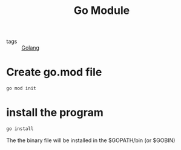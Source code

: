 #+title: Go Module
#+ROAM_TAGS: Golang

- tags :: [[file:20210110190746-golang.org][Golang]]

* Create go.mod file

#+begin_src sh
go mod init
#+end_src

* install the program

#+begin_src sh
go install
#+end_src

The the binary file will be installed in the $GOPATH/bin (or $GOBIN)

